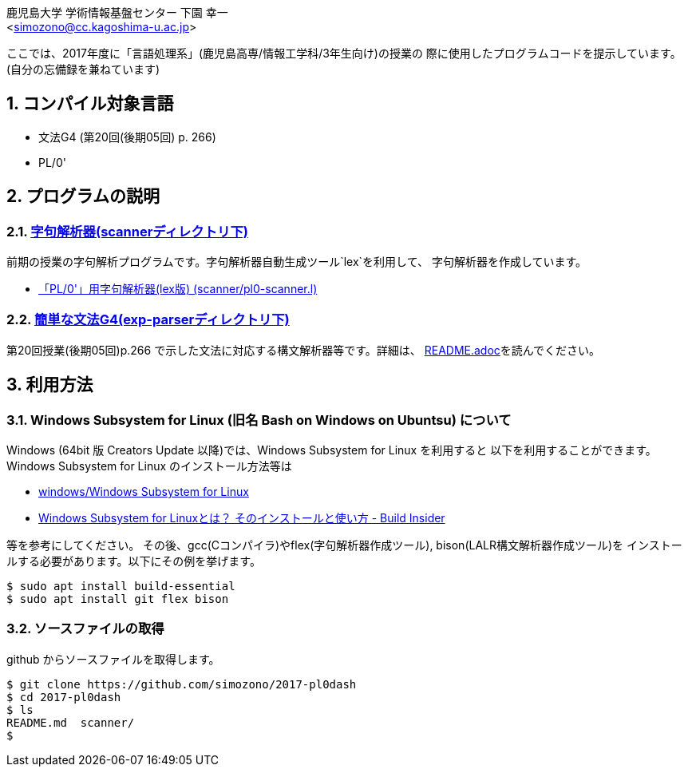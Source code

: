 = 「言語処理系」の授業で使用したプログラムコード
:Author: 鹿児島大学 学術情報基盤センター 下園 幸一
:Email: <simozono@cc.kagoshima-u.ac.jp>
:doctype: article
:compat-mode!:
:source-highlighter: coderay
:icons: font
:copyright: Computing and Communications Center, Kagoshima University
:notitle:
:sectnums:

ここでは、2017年度に「言語処理系」(鹿児島高専/情報工学科/3年生向け)の授業の
際に使用したプログラムコードを提示しています。(自分の忘備録を兼ねています)

== コンパイル対象言語
* 文法G4 (第20回(後期05回) p. 266)
* PL/0'

== プログラムの説明

=== link:scanner[字句解析器(scannerディレクトリ下)]
前期の授業の字句解析プログラムです。字句解析器自動生成ツール`lex`を利用して、
字句解析器を作成しています。

* link:scanner/pl0-scanner.l[「PL/0'」用字句解析器(lex版) (scanner/pl0-scanner.l)]

=== link:exp-parser[簡単な文法G4(exp-parserディレクトリ下)]
第20回授業(後期05回)p.266 で示した文法に対応する構文解析器等です。詳細は、
link:exp-parser/README.adoc[README.adoc]を読んでください。

== 利用方法
=== Windows Subsystem for Linux (旧名 Bash on Windows on Ubuntsu) について
Windows (64bit 版 Creators Update 以降)では、Windows Subsystem for Linux を利用すると
以下を利用することができます。Windows Subsystem for Linux のインストール方法等は

* https://web.chaperone.jp/w/index.php?windows%2FWindows%20Subsystem%20for%20Linux[windows/Windows Subsystem for Linux]
* http://www.buildinsider.net/enterprise/wsl/01[Windows Subsystem for Linuxとは？
そのインストールと使い方 - Build Insider]

等を参考にしてください。
その後、gcc(Cコンパイラ)やflex(字句解析器作成ツール), bison(LALR構文解析器作成ツール)を
インストールする必要があります。以下にその例を挙げます。
[source,bash]
----
$ sudo apt install build-essential
$ sudo apt install git flex bison
----

=== ソースファイルの取得

github からソースファイルを取得します。

[source, bash]
----
$ git clone https://github.com/simozono/2017-pl0dash
$ cd 2017-pl0dash
$ ls
README.md  scanner/
$
----
